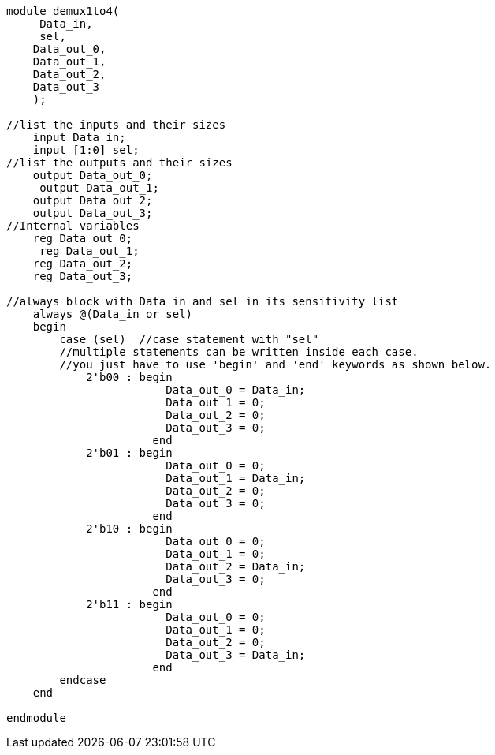 [source,verilog]
---------------------------------------------------------------------


module demux1to4(
     Data_in,
     sel,
    Data_out_0,
    Data_out_1,
    Data_out_2,
    Data_out_3
    );

//list the inputs and their sizes
    input Data_in;
    input [1:0] sel;
//list the outputs and their sizes 
    output Data_out_0;
     output Data_out_1;
    output Data_out_2;
    output Data_out_3;
//Internal variables
    reg Data_out_0;
     reg Data_out_1;
    reg Data_out_2;
    reg Data_out_3;  

//always block with Data_in and sel in its sensitivity list
    always @(Data_in or sel)
    begin
        case (sel)  //case statement with "sel"
        //multiple statements can be written inside each case.
        //you just have to use 'begin' and 'end' keywords as shown below.
            2'b00 : begin
                        Data_out_0 = Data_in;
                        Data_out_1 = 0;
                        Data_out_2 = 0;
                        Data_out_3 = 0;
                      end
            2'b01 : begin
                        Data_out_0 = 0;
                        Data_out_1 = Data_in;
                        Data_out_2 = 0;
                        Data_out_3 = 0;
                      end
            2'b10 : begin
                        Data_out_0 = 0;
                        Data_out_1 = 0;
                        Data_out_2 = Data_in;
                        Data_out_3 = 0;
                      end
            2'b11 : begin
                        Data_out_0 = 0;
                        Data_out_1 = 0;
                        Data_out_2 = 0;
                        Data_out_3 = Data_in;
                      end
        endcase
    end
    
endmodule
---------------------------------------------------------------------
